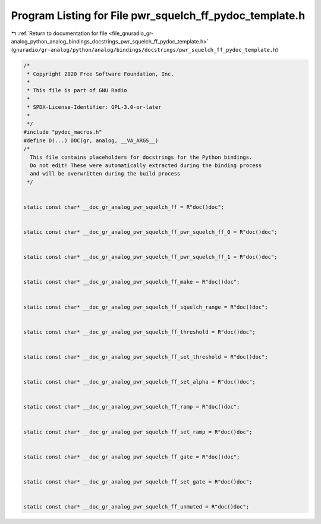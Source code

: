 
.. _program_listing_file_gnuradio_gr-analog_python_analog_bindings_docstrings_pwr_squelch_ff_pydoc_template.h:

Program Listing for File pwr_squelch_ff_pydoc_template.h
========================================================

|exhale_lsh| :ref:`Return to documentation for file <file_gnuradio_gr-analog_python_analog_bindings_docstrings_pwr_squelch_ff_pydoc_template.h>` (``gnuradio/gr-analog/python/analog/bindings/docstrings/pwr_squelch_ff_pydoc_template.h``)

.. |exhale_lsh| unicode:: U+021B0 .. UPWARDS ARROW WITH TIP LEFTWARDS

.. code-block:: cpp

   /*
    * Copyright 2020 Free Software Foundation, Inc.
    *
    * This file is part of GNU Radio
    *
    * SPDX-License-Identifier: GPL-3.0-or-later
    *
    */
   #include "pydoc_macros.h"
   #define D(...) DOC(gr, analog, __VA_ARGS__)
   /*
     This file contains placeholders for docstrings for the Python bindings.
     Do not edit! These were automatically extracted during the binding process
     and will be overwritten during the build process
    */
   
   
   static const char* __doc_gr_analog_pwr_squelch_ff = R"doc()doc";
   
   
   static const char* __doc_gr_analog_pwr_squelch_ff_pwr_squelch_ff_0 = R"doc()doc";
   
   
   static const char* __doc_gr_analog_pwr_squelch_ff_pwr_squelch_ff_1 = R"doc()doc";
   
   
   static const char* __doc_gr_analog_pwr_squelch_ff_make = R"doc()doc";
   
   
   static const char* __doc_gr_analog_pwr_squelch_ff_squelch_range = R"doc()doc";
   
   
   static const char* __doc_gr_analog_pwr_squelch_ff_threshold = R"doc()doc";
   
   
   static const char* __doc_gr_analog_pwr_squelch_ff_set_threshold = R"doc()doc";
   
   
   static const char* __doc_gr_analog_pwr_squelch_ff_set_alpha = R"doc()doc";
   
   
   static const char* __doc_gr_analog_pwr_squelch_ff_ramp = R"doc()doc";
   
   
   static const char* __doc_gr_analog_pwr_squelch_ff_set_ramp = R"doc()doc";
   
   
   static const char* __doc_gr_analog_pwr_squelch_ff_gate = R"doc()doc";
   
   
   static const char* __doc_gr_analog_pwr_squelch_ff_set_gate = R"doc()doc";
   
   
   static const char* __doc_gr_analog_pwr_squelch_ff_unmuted = R"doc()doc";
